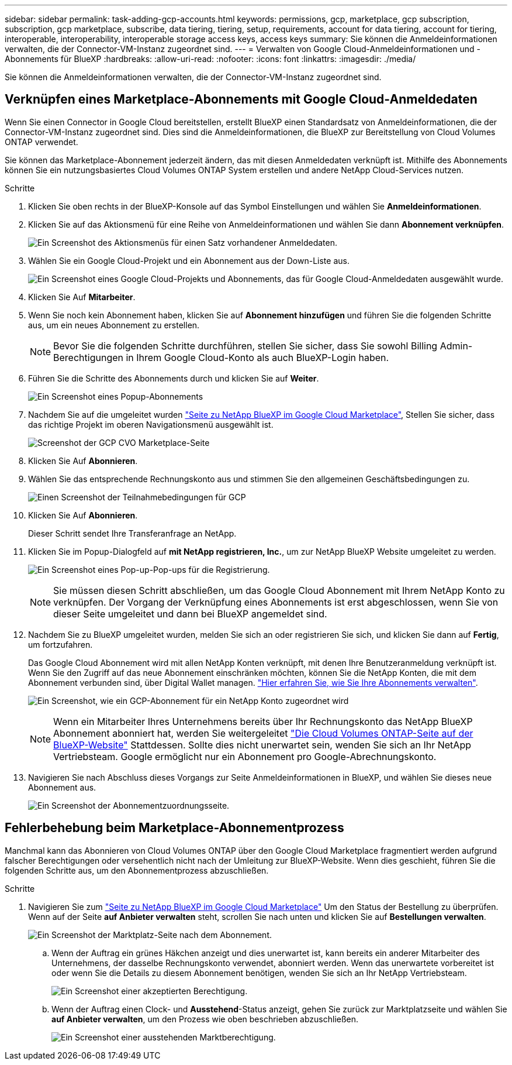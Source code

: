 ---
sidebar: sidebar 
permalink: task-adding-gcp-accounts.html 
keywords: permissions, gcp, marketplace, gcp subscription, subscription, gcp marketplace, subscribe, data tiering, tiering, setup, requirements, account for data tiering, account for tiering, interoperable, interoperability, interoperable storage access keys, access keys 
summary: Sie können die Anmeldeinformationen verwalten, die der Connector-VM-Instanz zugeordnet sind. 
---
= Verwalten von Google Cloud-Anmeldeinformationen und -Abonnements für BlueXP
:hardbreaks:
:allow-uri-read: 
:nofooter: 
:icons: font
:linkattrs: 
:imagesdir: ./media/


[role="lead"]
Sie können die Anmeldeinformationen verwalten, die der Connector-VM-Instanz zugeordnet sind.



== Verknüpfen eines Marketplace-Abonnements mit Google Cloud-Anmeldedaten

Wenn Sie einen Connector in Google Cloud bereitstellen, erstellt BlueXP einen Standardsatz von Anmeldeinformationen, die der Connector-VM-Instanz zugeordnet sind. Dies sind die Anmeldeinformationen, die BlueXP zur Bereitstellung von Cloud Volumes ONTAP verwendet.

Sie können das Marketplace-Abonnement jederzeit ändern, das mit diesen Anmeldedaten verknüpft ist. Mithilfe des Abonnements können Sie ein nutzungsbasiertes Cloud Volumes ONTAP System erstellen und andere NetApp Cloud-Services nutzen.

.Schritte
. Klicken Sie oben rechts in der BlueXP-Konsole auf das Symbol Einstellungen und wählen Sie *Anmeldeinformationen*.
. Klicken Sie auf das Aktionsmenü für eine Reihe von Anmeldeinformationen und wählen Sie dann *Abonnement verknüpfen*.
+
image:screenshot_gcp_add_subscription.png["Ein Screenshot des Aktionsmenüs für einen Satz vorhandener Anmeldedaten."]

. Wählen Sie ein Google Cloud-Projekt und ein Abonnement aus der Down-Liste aus.
+
image:screenshot_gcp_associate.gif["Ein Screenshot eines Google Cloud-Projekts und Abonnements, das für Google Cloud-Anmeldedaten ausgewählt wurde."]

. Klicken Sie Auf *Mitarbeiter*.
. Wenn Sie noch kein Abonnement haben, klicken Sie auf *Abonnement hinzufügen* und führen Sie die folgenden Schritte aus, um ein neues Abonnement zu erstellen.
+

NOTE: Bevor Sie die folgenden Schritte durchführen, stellen Sie sicher, dass Sie sowohl Billing Admin-Berechtigungen in Ihrem Google Cloud-Konto als auch BlueXP-Login haben.

. Führen Sie die Schritte des Abonnements durch und klicken Sie auf *Weiter*.
+
image:screenshot_gcp_sub_popup.png["Ein Screenshot eines Popup-Abonnements"]

. Nachdem Sie auf die umgeleitet wurden https://console.cloud.google.com/marketplace/product/netapp-cloudmanager/cloud-manager["Seite zu NetApp BlueXP im Google Cloud Marketplace"^], Stellen Sie sicher, dass das richtige Projekt im oberen Navigationsmenü ausgewählt ist.
+
image:screenshot_gcp_cvo_marketplace.png["Screenshot der GCP CVO Marketplace-Seite"]

. Klicken Sie Auf *Abonnieren*.
. Wählen Sie das entsprechende Rechnungskonto aus und stimmen Sie den allgemeinen Geschäftsbedingungen zu.
+
image:screenshot_gcp_terms_and_conditions.png["Einen Screenshot der Teilnahmebedingungen für GCP"]

. Klicken Sie Auf *Abonnieren*.
+
Dieser Schritt sendet Ihre Transferanfrage an NetApp.

. Klicken Sie im Popup-Dialogfeld auf *mit NetApp registrieren, Inc.*, um zur NetApp BlueXP Website umgeleitet zu werden.
+
image:screenshot_gcp_marketplace_register.png["Ein Screenshot eines Pop-up-Pop-ups für die Registrierung."]

+

NOTE: Sie müssen diesen Schritt abschließen, um das Google Cloud Abonnement mit Ihrem NetApp Konto zu verknüpfen. Der Vorgang der Verknüpfung eines Abonnements ist erst abgeschlossen, wenn Sie von dieser Seite umgeleitet und dann bei BlueXP angemeldet sind.

. Nachdem Sie zu BlueXP umgeleitet wurden, melden Sie sich an oder registrieren Sie sich, und klicken Sie dann auf *Fertig*, um fortzufahren.
+
Das Google Cloud Abonnement wird mit allen NetApp Konten verknüpft, mit denen Ihre Benutzeranmeldung verknüpft ist. Wenn Sie den Zugriff auf das neue Abonnement einschränken möchten, können Sie die NetApp Konten, die mit dem Abonnement verbunden sind, über Digital Wallet managen. link:task-manage-subscriptions.html#manage-your-subscriptions["Hier erfahren Sie, wie Sie Ihre Abonnements verwalten"].

+
image:screenshot_gcp_sub_mapping.png["Ein Screenshot, wie ein GCP-Abonnement für ein NetApp Konto zugeordnet wird"]

+

NOTE: Wenn ein Mitarbeiter Ihres Unternehmens bereits über Ihr Rechnungskonto das NetApp BlueXP Abonnement abonniert hat, werden Sie weitergeleitet https://cloud.netapp.com/ontap-cloud?x-gcp-marketplace-token=["Die Cloud Volumes ONTAP-Seite auf der BlueXP-Website"^] Stattdessen. Sollte dies nicht unerwartet sein, wenden Sie sich an Ihr NetApp Vertriebsteam. Google ermöglicht nur ein Abonnement pro Google-Abrechnungskonto.

. Navigieren Sie nach Abschluss dieses Vorgangs zur Seite Anmeldeinformationen in BlueXP, und wählen Sie dieses neue Abonnement aus.
+
image:screenshot_gcp_associate.gif["Ein Screenshot der Abonnementzuordnungsseite."]





== Fehlerbehebung beim Marketplace-Abonnementprozess

Manchmal kann das Abonnieren von Cloud Volumes ONTAP über den Google Cloud Marketplace fragmentiert werden aufgrund falscher Berechtigungen oder versehentlich nicht nach der Umleitung zur BlueXP-Website. Wenn dies geschieht, führen Sie die folgenden Schritte aus, um den Abonnementprozess abzuschließen.

.Schritte
. Navigieren Sie zum https://console.cloud.google.com/marketplace/product/netapp-cloudmanager/cloud-manager["Seite zu NetApp BlueXP im Google Cloud Marketplace"^] Um den Status der Bestellung zu überprüfen. Wenn auf der Seite *auf Anbieter verwalten* steht, scrollen Sie nach unten und klicken Sie auf *Bestellungen verwalten*.
+
image:screenshot_gcp_manage_orders.png["Ein Screenshot der Marktplatz-Seite nach dem Abonnement."]

+
.. Wenn der Auftrag ein grünes Häkchen anzeigt und dies unerwartet ist, kann bereits ein anderer Mitarbeiter des Unternehmens, der dasselbe Rechnungskonto verwendet, abonniert werden. Wenn das unerwartete vorbereitet ist oder wenn Sie die Details zu diesem Abonnement benötigen, wenden Sie sich an Ihr NetApp Vertriebsteam.
+
image:screenshot_gcp_green_marketplace.png["Ein Screenshot einer akzeptierten Berechtigung."]

.. Wenn der Auftrag einen Clock- und *Ausstehend*-Status anzeigt, gehen Sie zurück zur Marktplatzseite und wählen Sie *auf Anbieter verwalten*, um den Prozess wie oben beschrieben abzuschließen.
+
image:screenshot_gcp_pending_marketplace.png["Ein Screenshot einer ausstehenden Marktberechtigung."]




